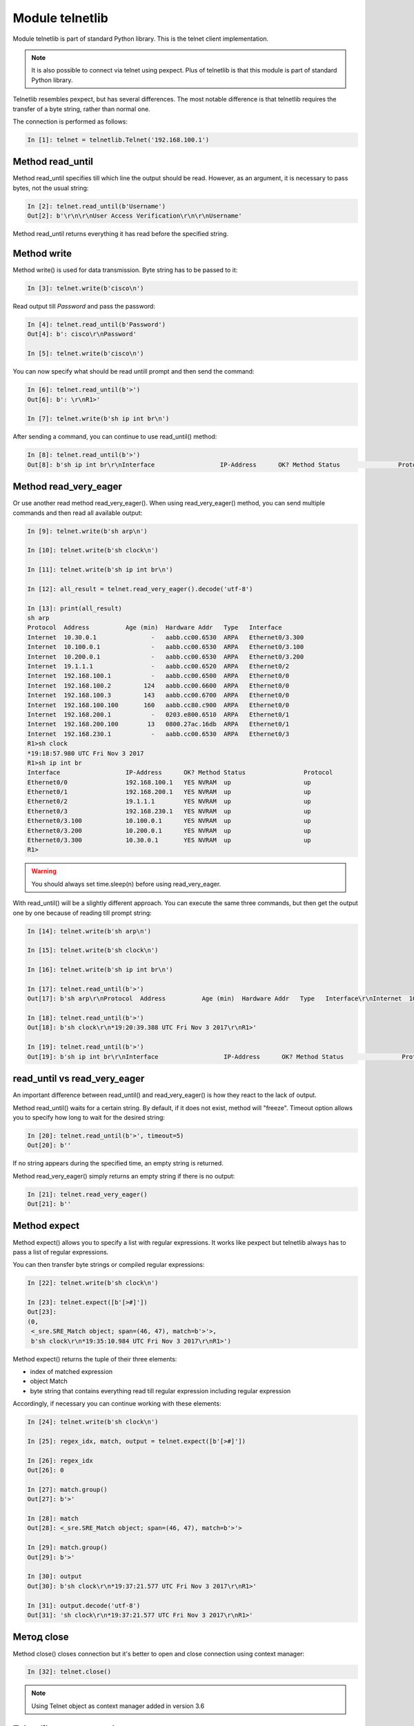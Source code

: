 Module telnetlib
----------------

Module telnetlib is part of standard Python library. This is the telnet client implementation.

.. note::

    It is also possible to connect via telnet using pexpect. Plus of telnetlib is that this module is part of standard Python library.
    
Telnetlib resembles pexpect, but has several differences. The most notable difference is that telnetlib requires the transfer of a byte string, rather than normal one.

The connection is performed as follows:

.. code:: python

    In [1]: telnet = telnetlib.Telnet('192.168.100.1')

Method read_until
~~~~~~~~~~~~~~~~

Method read_until specifies till which line the output should be read. However, as an argument, it is necessary to pass bytes, not the usual string:

.. code:: python

    In [2]: telnet.read_until(b'Username')
    Out[2]: b'\r\n\r\nUser Access Verification\r\n\r\nUsername'

Method read_until returns everything it has read before the specified string.

Method write
~~~~~~~~~~~

Method write() is used for data transmission. Byte string has to be passed to it:

.. code:: python

    In [3]: telnet.write(b'cisco\n')

Read output till *Password* and pass the password:

.. code:: python

    In [4]: telnet.read_until(b'Password')
    Out[4]: b': cisco\r\nPassword'

    In [5]: telnet.write(b'cisco\n')

You can now specify what should be read untill prompt and then send the command:

.. code:: python

    In [6]: telnet.read_until(b'>')
    Out[6]: b': \r\nR1>'

    In [7]: telnet.write(b'sh ip int br\n')

After sending a command, you can continue to use read_until() method:

.. code:: python

    In [8]: telnet.read_until(b'>')
    Out[8]: b'sh ip int br\r\nInterface                  IP-Address      OK? Method Status                Protocol\r\nEthernet0/0                192.168.100.1   YES NVRAM  up                    up      \r\nEthernet0/1                192.168.200.1   YES NVRAM  up                    up      \r\nEthernet0/2                19.1.1.1        YES NVRAM  up                    up      \r\nEthernet0/3                192.168.230.1   YES NVRAM  up                    up      \r\nEthernet0/3.100            10.100.0.1      YES NVRAM  up                    up      \r\nEthernet0/3.200            10.200.0.1      YES NVRAM  up                    up      \r\nEthernet0/3.300            10.30.0.1       YES NVRAM  up                    up      \r\nR1>'

Method read_very_eager
~~~~~~~~~~~~~~~~~~~~~

Or use another read method read_very_eager(). When using read_very_eager() method, you can send multiple commands and then read all available output:

.. code:: python

    In [9]: telnet.write(b'sh arp\n')

    In [10]: telnet.write(b'sh clock\n')

    In [11]: telnet.write(b'sh ip int br\n')

    In [12]: all_result = telnet.read_very_eager().decode('utf-8')

    In [13]: print(all_result)
    sh arp
    Protocol  Address          Age (min)  Hardware Addr   Type   Interface
    Internet  10.30.0.1               -   aabb.cc00.6530  ARPA   Ethernet0/3.300
    Internet  10.100.0.1              -   aabb.cc00.6530  ARPA   Ethernet0/3.100
    Internet  10.200.0.1              -   aabb.cc00.6530  ARPA   Ethernet0/3.200
    Internet  19.1.1.1                -   aabb.cc00.6520  ARPA   Ethernet0/2
    Internet  192.168.100.1           -   aabb.cc00.6500  ARPA   Ethernet0/0
    Internet  192.168.100.2         124   aabb.cc00.6600  ARPA   Ethernet0/0
    Internet  192.168.100.3         143   aabb.cc00.6700  ARPA   Ethernet0/0
    Internet  192.168.100.100       160   aabb.cc80.c900  ARPA   Ethernet0/0
    Internet  192.168.200.1           -   0203.e800.6510  ARPA   Ethernet0/1
    Internet  192.168.200.100        13   0800.27ac.16db  ARPA   Ethernet0/1
    Internet  192.168.230.1           -   aabb.cc00.6530  ARPA   Ethernet0/3
    R1>sh clock
    *19:18:57.980 UTC Fri Nov 3 2017
    R1>sh ip int br
    Interface                  IP-Address      OK? Method Status                Protocol
    Ethernet0/0                192.168.100.1   YES NVRAM  up                    up
    Ethernet0/1                192.168.200.1   YES NVRAM  up                    up
    Ethernet0/2                19.1.1.1        YES NVRAM  up                    up
    Ethernet0/3                192.168.230.1   YES NVRAM  up                    up
    Ethernet0/3.100            10.100.0.1      YES NVRAM  up                    up
    Ethernet0/3.200            10.200.0.1      YES NVRAM  up                    up
    Ethernet0/3.300            10.30.0.1       YES NVRAM  up                    up
    R1>

.. warning::

    You should always set time.sleep(n) before using read_very_eager.

With read_until() will be a slightly different approach. You can execute the same three commands, but then get the output one by one because of reading till prompt string:

.. code:: python

    In [14]: telnet.write(b'sh arp\n')

    In [15]: telnet.write(b'sh clock\n')

    In [16]: telnet.write(b'sh ip int br\n')

    In [17]: telnet.read_until(b'>')
    Out[17]: b'sh arp\r\nProtocol  Address          Age (min)  Hardware Addr   Type   Interface\r\nInternet  10.30.0.1               -   aabb.cc00.6530  ARPA   Ethernet0/3.300\r\nInternet  10.100.0.1              -   aabb.cc00.6530  ARPA   Ethernet0/3.100\r\nInternet  10.200.0.1              -   aabb.cc00.6530  ARPA   Ethernet0/3.200\r\nInternet  19.1.1.1                -   aabb.cc00.6520  ARPA   Ethernet0/2\r\nInternet  192.168.100.1           -   aabb.cc00.6500  ARPA   Ethernet0/0\r\nInternet  192.168.100.2         126   aabb.cc00.6600  ARPA   Ethernet0/0\r\nInternet  192.168.100.3         145   aabb.cc00.6700  ARPA   Ethernet0/0\r\nInternet  192.168.100.100       162   aabb.cc80.c900  ARPA   Ethernet0/0\r\nInternet  192.168.200.1           -   0203.e800.6510  ARPA   Ethernet0/1\r\nInternet  192.168.200.100        15   0800.27ac.16db  ARPA   Ethernet0/1\r\nInternet  192.168.230.1           -   aabb.cc00.6530  ARPA   Ethernet0/3\r\nR1>'

    In [18]: telnet.read_until(b'>')
    Out[18]: b'sh clock\r\n*19:20:39.388 UTC Fri Nov 3 2017\r\nR1>'

    In [19]: telnet.read_until(b'>')
    Out[19]: b'sh ip int br\r\nInterface                  IP-Address      OK? Method Status                Protocol\r\nEthernet0/0                192.168.100.1   YES NVRAM  up                    up      \r\nEthernet0/1                192.168.200.1   YES NVRAM  up                    up      \r\nEthernet0/2                19.1.1.1        YES NVRAM  up                    up      \r\nEthernet0/3                192.168.230.1   YES NVRAM  up                    up      \r\nEthernet0/3.100            10.100.0.1      YES NVRAM  up                    up      \r\nEthernet0/3.200            10.200.0.1      YES NVRAM  up                    up      \r\nEthernet0/3.300            10.30.0.1       YES NVRAM  up                    up      \r\nR1>'

read_until vs read_very_eager
~~~~~~~~~~~~~~~~~~~~~~~~~~~~~

An important difference between read_until() and read_very_eager() is how they react to the lack of output.

Method read_until() waits for a certain string. By default, if it does not exist, method will "freeze". Timeout option allows you to specify how long to wait for the desired string:

.. code:: python

    In [20]: telnet.read_until(b'>', timeout=5)
    Out[20]: b''

If no string appears during the specified time, an empty string is returned.

Method read_very_eager() simply returns an empty string if there is no output:

.. code:: python

    In [21]: telnet.read_very_eager()
    Out[21]: b''


Method expect
~~~~~~~~~~~~

Method expect() allows you to specify a list with regular expressions. It works like pexpect but telnetlib always has to pass a list of regular expressions.

You can then transfer byte strings or compiled regular expressions:

.. code:: python

    In [22]: telnet.write(b'sh clock\n')

    In [23]: telnet.expect([b'[>#]'])
    Out[23]:
    (0,
     <_sre.SRE_Match object; span=(46, 47), match=b'>'>,
     b'sh clock\r\n*19:35:10.984 UTC Fri Nov 3 2017\r\nR1>')

Method expect() returns the tuple of their three elements:

* index of matched expression 
* object Match 
* byte string that contains everything read till regular expression including regular expression

Accordingly, if necessary you can continue working with these elements:

.. code:: python

    In [24]: telnet.write(b'sh clock\n')

    In [25]: regex_idx, match, output = telnet.expect([b'[>#]'])

    In [26]: regex_idx
    Out[26]: 0

    In [27]: match.group()
    Out[27]: b'>'

    In [28]: match
    Out[28]: <_sre.SRE_Match object; span=(46, 47), match=b'>'>

    In [29]: match.group()
    Out[29]: b'>'

    In [30]: output
    Out[30]: b'sh clock\r\n*19:37:21.577 UTC Fri Nov 3 2017\r\nR1>'

    In [31]: output.decode('utf-8')
    Out[31]: 'sh clock\r\n*19:37:21.577 UTC Fri Nov 3 2017\r\nR1>'

Метод close
~~~~~~~~~~~

Method close() closes connection but it's better to open and close connection using context manager:

.. code:: python

    In [32]: telnet.close()

.. note::

    Using Telnet object as context manager added in version 3.6

Telnetlib usage example
~~~~~~~~~~~~~~~~~~~~~~~~~~~~~~

Working principle of telnetlib resembles pexpect, so the example below should be clear.

File 2_telnetlib.py:

.. code:: python

    import telnetlib
    import time
    from pprint import pprint


    def to_bytes(line):
        return f"{line}\n".encode("utf-8")


    def send_show_command(ip, username, password, enable, commands):
        with telnetlib.Telnet(ip) as telnet:
            telnet.read_until(b"Username")
            telnet.write(to_bytes(username))
            telnet.read_until(b"Password")
            telnet.write(to_bytes(password))
            index, m, output = telnet.expect([b">", b"#"])
            if index == 0:
                telnet.write(b"enable\n")
                telnet.read_until(b"Password")
                telnet.write(to_bytes(enable))
                telnet.read_until(b"#", timeout=5)
            telnet.write(b"terminal length 0\n")
            telnet.read_until(b"#", timeout=5)
            time.sleep(3)
            telnet.read_very_eager()

            result = {}
            for command in commands:
                telnet.write(to_bytes(command))
                output = telnet.read_until(b"#", timeout=5).decode("utf-8")
                result[command] = output.replace("\r\n", "\n")
            return result


    if __name__ == "__main__":
        devices = ["192.168.100.1", "192.168.100.2", "192.168.100.3"]
        commands = ["sh ip int br", "sh arp"]
        for ip in devices:
            result = send_show_command(ip, "cisco", "cisco", "cisco", commands)
            pprint(result, width=120)

Since bytes need to be passed to write() method and line feed should be added each time,
a small function to_bytes() is created that does the conversion to bytes and adds a line feed.

Script execution:

::

    {'sh int desc': 'sh int desc\n'
                    'Interface             Status         Protocol Description\n'
                    'Et0/0                 up             up       \n'
                    'Et0/1                 up             up       \n'
                    'Et0/2                 up             up       \n'
                    'Et0/3                 up             up       \n'
                    'R1#',
     'sh ip int br': 'sh ip int br\n'
                     'Interface         IP-Address      OK? Method Status                Protocol\n'
                     'Ethernet0/0       192.168.100.1   YES NVRAM  up                    up      \n'
                     'Ethernet0/1       192.168.200.1   YES NVRAM  up                    up      \n'
                     'Ethernet0/2       unassigned      YES NVRAM  up                    up      \n'
                     'Ethernet0/3       192.168.130.1   YES NVRAM  up                    up      \n'
                     'R1#'}
    {'sh int desc': 'sh int desc\n'
                    'Interface             Status         Protocol Description\n'
                    'Et0/0                 up             up       \n'
                    'Et0/1                 up             up       \n'
                    'Et0/2                 admin down     down     \n'
                    'Et0/3                 admin down     down     \n'
                    'R2#',
     'sh ip int br': 'sh ip int br\n'
                     'Interface         IP-Address      OK? Method Status                Protocol\n'
                     'Ethernet0/0       192.168.100.2   YES NVRAM  up                    up      \n'
                     'Ethernet0/1       unassigned      YES NVRAM  up                    up      \n'
                     'Ethernet0/2       unassigned      YES NVRAM  administratively down down    \n'
                     'Ethernet0/3       unassigned      YES NVRAM  administratively down down    \n'
                     'R2#'}
    {'sh int desc': 'sh int desc\n'
                    'Interface             Status         Protocol Description\n'
                    'Et0/0                 up             up       \n'
                    'Et0/1                 up             up       \n'
                    'Et0/2                 admin down     down     \n'
                    'Et0/3                 admin down     down     \n'
                    'R3#',
     'sh ip int br': 'sh ip int br\n'
                     'Interface         IP-Address      OK? Method Status                Protocol\n'
                     'Ethernet0/0       192.168.100.3   YES NVRAM  up                    up      \n'
                     'Ethernet0/1       unassigned      YES NVRAM  up                    up      \n'
                     'Ethernet0/2       unassigned      YES NVRAM  administratively down down    \n'
                     'Ethernet0/3       unassigned      YES NVRAM  administratively down down    \n'
                     
Paginated command output
~~~~~~~~~~~~~~~~~~~~~~~~~

Example of using telnetlib to work with paginated output of *show* commands (2_telnetlib_more.py file):

.. code:: python

    import telnetlib
    import time
    from pprint import pprint
    import re


    def to_bytes(line):
        return f"{line}\n".encode("utf-8")


    def send_show_command(ip, username, password, enable, command):
        with telnetlib.Telnet(ip) as telnet:
            telnet.read_until(b"Username")
            telnet.write(to_bytes(username))
            telnet.read_until(b"Password")
            telnet.write(to_bytes(password))
            index, m, output = telnet.expect([b">", b"#"])
            if index == 0:
                telnet.write(b"enable\n")
                telnet.read_until(b"Password")
                telnet.write(to_bytes(enable))
                telnet.read_until(b"#", timeout=5)
            time.sleep(3)
            telnet.read_very_eager()

            telnet.write(to_bytes(command))
            result = ""

            while True:
                index, match, output = telnet.expect([b"--More--", b"#"], timeout=5)
                output = output.decode("utf-8")
                output = re.sub(" +--More--| +\x08+ +\x08+", "\n", output)
                result += output
                if index in (1, -1):
                    break
                telnet.write(b" ")
                time.sleep(1)
                result.replace("\r\n", "\n")

            return result


    if __name__ == "__main__":
        devices = ["192.168.100.1", "192.168.100.2", "192.168.100.3"]
        for ip in devices:
            result = send_show_command(ip, "cisco", "cisco", "cisco", "sh run")
            pprint(result, width=120)
